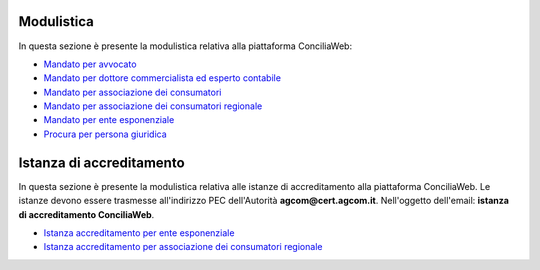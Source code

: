 Modulistica
===========

In questa sezione è presente la modulistica relativa alla piattaforma ConciliaWeb: 

- `Mandato per avvocato <https://conciliaweb.agcom.it/conciliaweb/file/mandato/5.pdf>`_
- `Mandato per dottore commercialista ed esperto contabile <https://conciliaweb.agcom.it/conciliaweb/file/mandato/6.pdf>`_
- `Mandato per associazione dei consumatori <https://conciliaweb.agcom.it/conciliaweb/file/mandato/4.pdf>`_
- `Mandato per associazione dei consumatori regionale <https://conciliaweb.agcom.it/conciliaweb/file/mandato/8.pdf>`_
- `Mandato per ente esponenziale <https://conciliaweb.agcom.it/conciliaweb/file/mandato/7.pdf>`_
- `Procura per persona giuridica <https://conciliaweb.agcom.it/conciliaweb/file/manuali/procura_persone_giuridiche.pdf>`_

Istanza di accreditamento
===========

In questa sezione è presente la modulistica relativa alle istanze di accreditamento alla piattaforma ConciliaWeb. 
Le istanze devono essere trasmesse all'indirizzo PEC dell'Autorità **agcom@cert.agcom.it**. 
Nell'oggetto dell'email: **istanza di accreditamento ConciliaWeb**. 

- `Istanza accreditamento per ente esponenziale <https://conciliaweb.agcom.it/conciliaweb/file/manuali/istanza_accreditamento_ente_esponenziale.pdf>`_
- `Istanza accreditamento per associazione dei consumatori regionale <https://conciliaweb.agcom.it/conciliaweb/file/manuali/istanza_accreditamento_associazione_regionale.pdf>`_
